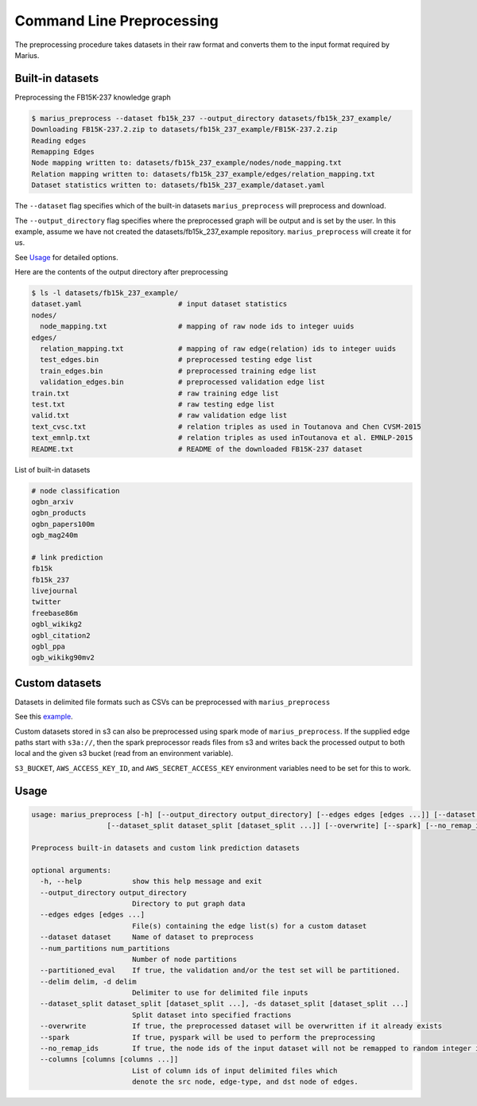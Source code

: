 
Command Line Preprocessing
================================

The preprocessing procedure takes datasets in their raw format and converts them to the input format required by Marius.

Built-in datasets
-----------------------

Preprocessing the FB15K-237 knowledge graph

.. code-block:: bash

   $ marius_preprocess --dataset fb15k_237 --output_directory datasets/fb15k_237_example/
   Downloading FB15K-237.2.zip to datasets/fb15k_237_example/FB15K-237.2.zip
   Reading edges
   Remapping Edges
   Node mapping written to: datasets/fb15k_237_example/nodes/node_mapping.txt
   Relation mapping written to: datasets/fb15k_237_example/edges/relation_mapping.txt
   Dataset statistics written to: datasets/fb15k_237_example/dataset.yaml

The  ``--dataset`` flag specifies which of the built-in datasets ``marius_preprocess`` will preprocess and download.

The  ``--output_directory`` flag specifies where the preprocessed graph will be output and is set by the user. In this example, assume we have not created the datasets/fb15k_237_example repository. ``marius_preprocess`` will create it for us.

See `Usage`_ for detailed options.

Here are the contents of the output directory after preprocessing

.. code-block:: bash

   $ ls -l datasets/fb15k_237_example/
   dataset.yaml                       # input dataset statistics
   nodes/
     node_mapping.txt                 # mapping of raw node ids to integer uuids
   edges/
     relation_mapping.txt             # mapping of raw edge(relation) ids to integer uuids
     test_edges.bin                   # preprocessed testing edge list
     train_edges.bin                  # preprocessed training edge list
     validation_edges.bin             # preprocessed validation edge list
   train.txt                          # raw training edge list
   test.txt                           # raw testing edge list
   valid.txt                          # raw validation edge list
   text_cvsc.txt                      # relation triples as used in Toutanova and Chen CVSM-2015
   text_emnlp.txt                     # relation triples as used inToutanova et al. EMNLP-2015
   README.txt                         # README of the downloaded FB15K-237 dataset


List of built-in datasets

.. code-block:: text

    # node classification
    ogbn_arxiv
    ogbn_products
    ogbn_papers100m
    ogb_mag240m

    # link prediction
    fb15k
    fb15k_237
    livejournal
    twitter
    freebase86m
    ogbl_wikikg2
    ogbl_citation2
    ogbl_ppa
    ogb_wikikg90mv2


Custom datasets
-----------------------

.. _custom_dataset_example: http://marius-project.org/marius/examples/config/lp_custom.html#preprocess-dataset

Datasets in delimited file formats such as CSVs can be preprocessed with ``marius_preprocess``

See this `example <custom_dataset_example_>`_.

Custom datasets stored in s3 can also be preprocessed using spark mode of ``marius_preprocess``. If the supplied 
edge paths start with ``s3a://``, then the spark preprocessor reads files from s3 and writes back the processed 
output to both local and the given s3 bucket (read from an environment variable).

``S3_BUCKET``, ``AWS_ACCESS_KEY_ID``, and ``AWS_SECRET_ACCESS_KEY`` environment variables need to be set for this 
to work. 

.. code-block:: bash
   $ export S3_BUCKET=<bucket to which the preprocessed files will be written>
   $ export AWS_ACCESS_KEY_ID=<...>
   $ export AWS_SECRET_ACCESS_KEY=<...>
   $ marius_preprocess --edges s3a://fb15k237/train.txt s3a://fb15k237/valid.txt s3a://fb15k237/test.txt 
                      --output_directory datasets/custom_spark_s3/ --spark

Usage
-----------------------

.. code-block:: text

    usage: marius_preprocess [-h] [--output_directory output_directory] [--edges edges [edges ...]] [--dataset dataset] [--num_partitions num_partitions] [--partitioned_eval] [--delim delim]
                      [--dataset_split dataset_split [dataset_split ...]] [--overwrite] [--spark] [--no_remap_ids]

    Preprocess built-in datasets and custom link prediction datasets

    optional arguments:
      -h, --help            show this help message and exit
      --output_directory output_directory
                            Directory to put graph data
      --edges edges [edges ...]
                            File(s) containing the edge list(s) for a custom dataset
      --dataset dataset     Name of dataset to preprocess
      --num_partitions num_partitions
                            Number of node partitions
      --partitioned_eval    If true, the validation and/or the test set will be partitioned.
      --delim delim, -d delim
                            Delimiter to use for delimited file inputs
      --dataset_split dataset_split [dataset_split ...], -ds dataset_split [dataset_split ...]
                            Split dataset into specified fractions
      --overwrite           If true, the preprocessed dataset will be overwritten if it already exists
      --spark               If true, pyspark will be used to perform the preprocessing
      --no_remap_ids        If true, the node ids of the input dataset will not be remapped to random integer ids.
      --columns [columns [columns ...]]
                            List of column ids of input delimited files which
                            denote the src node, edge-type, and dst node of edges.
